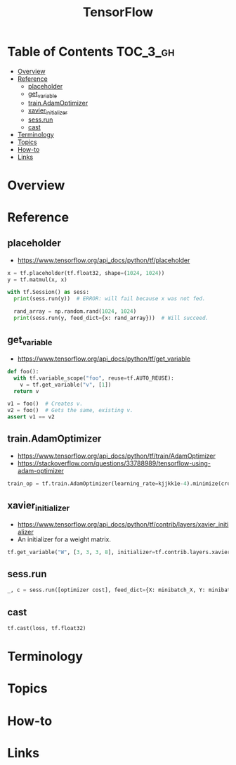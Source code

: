 #+TITLE: TensorFlow

* Table of Contents :TOC_3_gh:
- [[#overview][Overview]]
- [[#reference][Reference]]
  - [[#placeholder][placeholder]]
  - [[#get_variable][get_variable]]
  - [[#trainadamoptimizer][train.AdamOptimizer]]
  - [[#xavier_initializer][xavier_initializer]]
  - [[#sessrun][sess.run]]
  - [[#cast][cast]]
- [[#terminology][Terminology]]
- [[#topics][Topics]]
- [[#how-to][How-to]]
- [[#links][Links]]

* Overview
* Reference
** placeholder
- https://www.tensorflow.org/api_docs/python/tf/placeholder

#+BEGIN_SRC python
  x = tf.placeholder(tf.float32, shape=(1024, 1024))
  y = tf.matmul(x, x)

  with tf.Session() as sess:
    print(sess.run(y))  # ERROR: will fail because x was not fed.

    rand_array = np.random.rand(1024, 1024)
    print(sess.run(y, feed_dict={x: rand_array}))  # Will succeed.
#+END_SRC

** get_variable
- https://www.tensorflow.org/api_docs/python/tf/get_variable

#+BEGIN_SRC python
  def foo():
    with tf.variable_scope("foo", reuse=tf.AUTO_REUSE):
      v = tf.get_variable("v", [1])
    return v

  v1 = foo()  # Creates v.
  v2 = foo()  # Gets the same, existing v.
  assert v1 == v2
#+END_SRC

** train.AdamOptimizer
- https://www.tensorflow.org/api_docs/python/tf/train/AdamOptimizer
- https://stackoverflow.com/questions/33788989/tensorflow-using-adam-optimizer

#+BEGIN_SRC python
  train_op = tf.train.AdamOptimizer(learning_rate=kjjkk1e-4).minimize(cross_entropy)
#+END_SRC

** xavier_initializer
- https://www.tensorflow.org/api_docs/python/tf/contrib/layers/xavier_initializer
- An initializer for a weight matrix.

#+BEGIN_SRC python
  tf.get_variable("W", [3, 3, 3, 8], initializer=tf.contrib.layers.xavier_initializer())
#+END_SRC

** sess.run
#+BEGIN_SRC python
  _, c = sess.run([optimizer cost], feed_dict={X: minibatch_X, Y: minibatch_Y})
#+END_SRC

** cast
#+BEGIN_SRC python
  tf.cast(loss, tf.float32)
#+END_SRC

* Terminology
* Topics
* How-to
* Links
